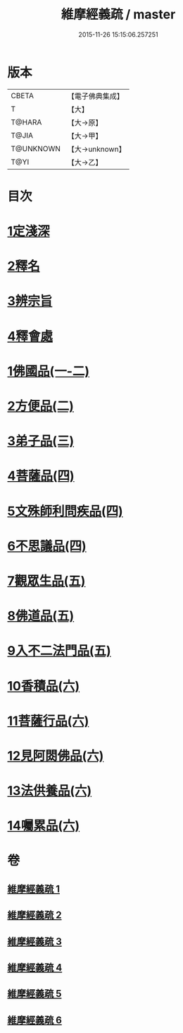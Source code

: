 #+TITLE: 維摩經義疏 / master
#+DATE: 2015-11-26 15:15:06.257251
* 版本
 |     CBETA|【電子佛典集成】|
 |         T|【大】     |
 |    T@HARA|【大→原】   |
 |     T@JIA|【大→甲】   |
 | T@UNKNOWN|【大→unknown】|
 |      T@YI|【大→乙】   |

* 目次
* [[file:KR6i0084_001.txt::001-0908c6][1定淺深]]
* [[file:KR6i0084_001.txt::0910a3][2釋名]]
* [[file:KR6i0084_001.txt::0916b24][3辨宗旨]]
* [[file:KR6i0084_001.txt::0917a24][4釋會處]]
* [[file:KR6i0084_001.txt::0918b12][1佛國品(一-二)]]
* [[file:KR6i0084_002.txt::0931b15][2方便品(二)]]
* [[file:KR6i0084_003.txt::003-0935b22][3弟子品(三)]]
* [[file:KR6i0084_004.txt::004-0949a5][4菩薩品(四)]]
* [[file:KR6i0084_004.txt::0954c22][5文殊師利問疾品(四)]]
* [[file:KR6i0084_004.txt::0961c8][6不思議品(四)]]
* [[file:KR6i0084_005.txt::005-0965a5][7觀眾生品(五)]]
* [[file:KR6i0084_005.txt::0970c21][8佛道品(五)]]
* [[file:KR6i0084_005.txt::0975a24][9入不二法門品(五)]]
* [[file:KR6i0084_006.txt::006-0978b13][10香積品(六)]]
* [[file:KR6i0084_006.txt::0982a19][11菩薩行品(六)]]
* [[file:KR6i0084_006.txt::0985c23][12見阿閦佛品(六)]]
* [[file:KR6i0084_006.txt::0988c18][13法供養品(六)]]
* [[file:KR6i0084_006.txt::0990b29][14囑累品(六)]]
* 卷
** [[file:KR6i0084_001.txt][維摩經義疏 1]]
** [[file:KR6i0084_002.txt][維摩經義疏 2]]
** [[file:KR6i0084_003.txt][維摩經義疏 3]]
** [[file:KR6i0084_004.txt][維摩經義疏 4]]
** [[file:KR6i0084_005.txt][維摩經義疏 5]]
** [[file:KR6i0084_006.txt][維摩經義疏 6]]
